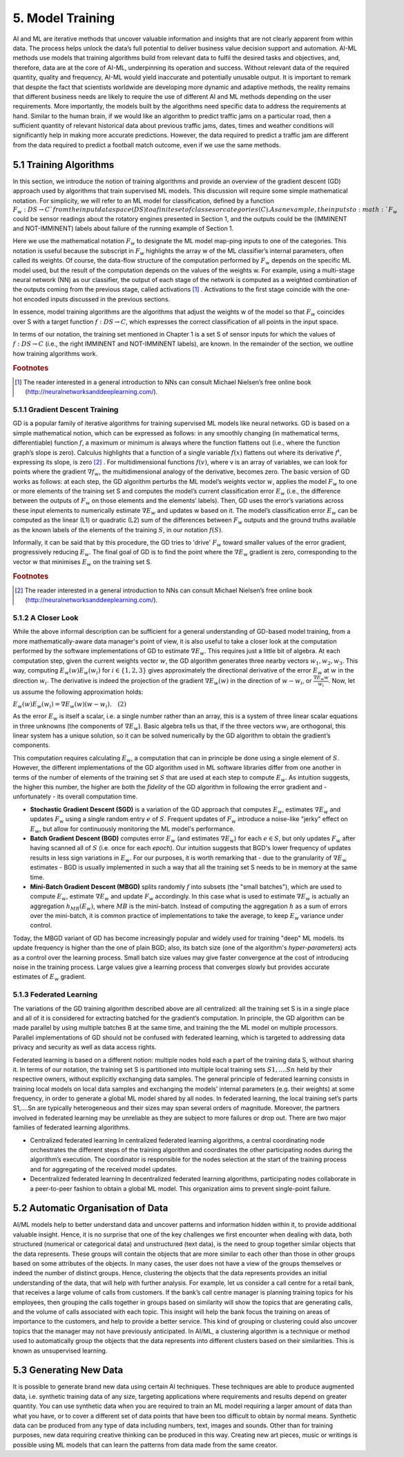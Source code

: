 5. Model Training
==========
AI and ML are iterative methods that uncover valuable information and insights that are not clearly apparent from within data. The process helps unlock the data’s full potential to deliver business value decision support and automation. AI-ML methods use models that training algorithms build from relevant data to fulfil the desired tasks and objectives, and, therefore, data are at the core of AI-ML, underpinning its operation and success. Without relevant data of the required quantity, quality and frequency, AI-ML would yield inaccurate and potentially unusable output. It is important to remark that despite the fact that scientists worldwide are developing more dynamic and adaptive methods, the reality remains that different business needs are likely to require the use of different AI and ML methods depending on the user requirements. More importantly, the models built by the algorithms need specific data to address the requirements at hand. Similar to the human brain, if we would like an algorithm to predict traffic jams on a particular road, then a sufficient quantity of relevant historical data about previous traffic jams, dates, times and weather conditions will significantly help in making more accurate predictions. However, the data required to predict a traffic jam are different from the data required to predict a football match outcome, even if we use the same methods. 

5.1 Training Algorithms
---------
In this section, we introduce the notion of training algorithms and provide an overview of the gradient descent (GD) approach used by algorithms that train supervised ML models. This discussion will require some simple mathematical notation. For simplicity, we will refer to an ML model for classification, defined by a function :math:`F_w : DS → C`from the input data space (DS) to a finite set of classes or categories (C). As an example, the inputs to :math:`F_w` could be sensor readings about the rotatory engines presented in Section 1, and the outputs could be the (IMMINENT and NOT-IMMINENT) labels about failure of the running example of Section 1. 

Here we use the mathematical notation :math:`F_w` to designate the ML model map-ping inputs to one of the categories. This notation is useful because the subscript in :math:`F_w` highlights the array w of the ML classifier’s internal parameters, often called its weights. Of course, the data-flow structure of the computation performed by :math:`F_w` depends on the specific ML model used, but the result of the computation depends on the values of the weights w. For example, using a multi-stage neural network (NN) as our classifier, the output of each stage of the network is computed as a weighted combination of the outputs coming from the previous stage, called activations [#f7]_ . Activations to the first stage coincide with the one-hot encoded inputs discussed in the previous sections. 

In essence, model training algorithms are the algorithms that adjust the weights w of the model so that :math:`F_w` coincides over S with a target function :math:`f: DS → C`, which expresses the correct classification of all points in the input space. 

In terms of our notation, the training set mentioned in Chapter 1 is a set S of sensor inputs for which the values of :math:`f: DS → C` (i.e., the right IMMINENT and NOT-IMMINENT labels), are known. In the remainder of the section, we outline how training algorithms work. 

.. rubric:: Footnotes

.. [#f7] The reader interested in a general introduction to NNs can consult Michael Nielsen’s free online book (http://neuralnetworksanddeeplearning.com/). 

5.1.1 Gradient Descent Training
~~~~~~~~~~~~
GD is a popular family of iterative algorithms for training supervised ML models like neural networks. GD is based on a simple mathematical notion, which can be expressed as follows: in any smoothly changing (in mathematical terms, differentiable) function :math:`f`, a maximum or minimum is always where the function flattens out (i.e., where the function graph’s slope is zero). Calculus highlights that a function of a single variable :math:`f(x)` flattens out where its derivative :math:`f^i`, expressing its slope, is zero [#f8]_ . For multidimensional functions :math:`f(v)`, where v is an array of variables, we can look for points where the gradient :math:`\nabla f_w`, the multidimensional analogy of the derivative, becomes zero. The basic version of GD works as follows: at each step, the GD algorithm perturbs the ML model’s weights vector :math:`w`, applies the model :math:`F_w` to one or more elements of the training set S and computes the model’s current classification error :math:`E_w` (i.e., the difference between the outputs of :math:`F_w` on those elements and the elements’ labels). Then, GD uses the error’s variations across these input elements to numerically estimate :math:`\nabla E_w` and updates w based on it. The model’s classification error :math:`E_w` can be computed as the linear (L1) or quadratic (L2) sum of the differences between :math:`F_w` outputs and the ground truths available as the known labels of the elements of the training :math:`S`, in our notation :math:`f(S)`.

Informally, it can be said that by this procedure, the GD tries to 'drive' :math:`F_w` toward smaller values of the error gradient, progressively reducing :math:`E_w`. The final goal of GD is to find the point where the :math:`\nabla E_w` gradient is zero, corresponding to the vector w that minimises :math:`E_w` on the training set S.

.. rubric:: Footnotes

.. [#f8] The reader interested in a general introduction to NNs can consult Michael Nielsen’s free online book (http://neuralnetworksanddeeplearning.com/). 

5.1.2 A Closer Look 
~~~~~~~~~~~~
While the above informal description can be sufficient for a general understanding of GD-based model training, from a more mathematically-aware data manager's point of view, it is also useful to take a closer look at the computation performed by the software implementations of GD to estimate :math:`\nabla E_w`. This requires just a little bit of algebra. At each computation step, given the current weights vector :math:`w`, the GD algorithm generates three nearby vectors :math:`w_1, w_2, w_3`. This way, computing :math:`E_w(w)E_w(w_i)` for :math:`i \in \{1,2,3\}` gives approximately the directional derivative of the error :math:`E_w` at :math:`w` in the direction :math:`w_i`. The derivative is indeed the projection of the gradient :math:`\nabla E_w(w)` in the direction of :math:`w - w_i`, or :math:`\frac{\nabla E_w w}{w_i}`. Now, let us assume the following approximation holds:

:math:`E_w(w)E_w(w_i) = \nabla E_w(w)(w-w_i). \quad (2)`

As the error :math:`E_w` is itself a scalar, i.e. a single number rather than an array, this is a system of three linear scalar equations in three unknowns (the components of :math:`\nabla E_w`). Basic algebra tells us that, if the three vectors :math:`w w_i` are orthogonal, this linear system has a unique solution, so it can be solved numerically by the GD algorithm to obtain the gradient’s components. 

This computation requires calculating :math:`E_w`, a computation that can in principle be done using a single element of :math:`S`. However, the different implementations of the GD algorithm used in ML software libraries differ from one another in terms of the number of elements of the training set :math:`S` that are used at each step to compute :math:`E_w`. As intuition suggests, the higher this number, the higher are both the *fidelity* of the GD algorithm in following the error gradient and - unfortunately - its overall computation time.

- **Stochastic Gradient Descent (SGD)** is a variation of the GD approach that computes :math:`E_w`, estimates :math:`\nabla E_w` and updates :math:`F_w` using a single random entry :math:`e` of :math:`S`. Frequent updates of :math:`F_w` introduce a noise-like "jerky" effect on :math:`E_w`, but allow for continuously monitoring the ML model's performance.

- **Batch Gradient Descent (BGD)** computes error :math:`E_w` (and estimates :math:`\nabla E_w`) for each :math:`e \in S`, but only updates :math:`F_w` after having scanned all of :math:`S` (i.e. once for each *epoch*). Our intuition suggests that BGD's lower frequency of updates results in less sign variations in :math:`E_w`. For our purposes, it is worth remarking that - due to the granularity of :math:`\nabla E_w` estimates - BGD is usually implemented in such a way that all the training set S needs to be in memory at the same time.

- **Mini-Batch Gradient Descent (MBGD)** splits randomly :math:`f` into subsets (the "small batches"), which are used to compute :math:`E_w`, estimate :math:`\nabla E_w` and update :math:`F_w` accordingly. In this case what is used to estimate :math:`\nabla E_w` is actually an aggregation :math:`h_{MB}(E_w)`, where :math:`MB` is the mini-batch. Instead of computing the aggregation :math:`h` as a sum of errors over the mini-batch, it is common practice of implementations to take the average, to keep :math:`E_w` variance under control.

Today, the MBGD variant of GD has become increasingly popular and widely used for training "deep" ML models. Its update frequency is higher than the one of plain BGD; also, its batch size (one of the algorithm's *hyper-parameters*) acts as a control over the learning process. Small batch size values may give faster convergence at the cost of introducing noise in the training process. Large values give a learning process that converges slowly but provides accurate estimates of :math:`E_w` gradient.


5.1.3 Federated Learning
~~~~~~~~~
The variations of the GD training algorithm described above are all centralized: all the training set S is in a single place and all of it is considered for extracting batched for the gradient’s computation. In principle, the GD algorithm can be made parallel by using multiple batches B at the same time, and training the the ML model on multiple processors. Parallel implementations of GD should not be confused with federated learning, which is targeted to addressing data privacy and security as well as data access rights. 

Federated learning is based on a different notion: multiple nodes hold each a part of the training data S, without sharing it. In terms of our notation, the training set S is partitioned into multiple local training sets :math:`S1,....Sn` held by their respective owners, without explicitly exchanging data samples. The general principle of federated learning consists in training local models on local data samples and exchanging the models’ internal parameters (e.g. their weights) at some frequency, in order to generate a global ML model shared by all nodes. In federated learning, the local training set’s parts S1,....Sn are typically heterogeneous and their sizes may span several orders of magnitude. Moreover, the partners involved in federated learning may be unreliable as they are subject to more failures or drop out. There are two major families of federated learning algorithms. 

*	Centralized federated learning In centralized federated learning algorithms, a central coordinating node orchestrates the different steps of the training algorithm and coordinates the other participating nodes during the algorithm’s execution. The coordinator is responsible for the nodes selection at the start of the training process and for aggregating of the received model updates. 
*	Decentralized federated learning In decentralized federated learning algorithms, participating nodes collaborate in a peer-to-peer fashion to obtain a global ML model. This organization aims to prevent single-point failure. 


5.2 Automatic Organisation of Data
---------
AI/ML models help to better understand data and uncover patterns and information hidden within it, to provide additional valuable insight. Hence, it is no surprise that one of the key challenges we first encounter when dealing with data, both structured (numerical or categorical data) and unstructured (text data), is the need to group together similar objects that the data represents. These groups will contain the objects that are more similar to each other than those in other groups based on some attributes of the objects. In many cases, the user does not have a view of the groups themselves or indeed the number of distinct groups. Hence, clustering the objects that the data represents provides an initial understanding of the data, that will help with further analysis. For example, let us consider a call centre for a retail bank, that receives a large volume of calls from customers. If the bank’s call centre manager is planning training topics for his employees, then grouping the calls together in groups based on similarity will show the topics that are generating calls, and the volume of calls associated with each topic. This insight will help the bank focus the training on areas of importance to the customers, and help to provide a better service. This kind of grouping or clustering could also uncover topics that the manager may not have previously anticipated. In AI/ML, a clustering algorithm is a technique or method used to automatically group the objects that the data represents into different clusters based on their similarities. This is known as unsupervised learning. 

5.3 Generating New Data
---------
It is possible to generate brand new data using certain AI techniques. These techniques are able to produce augmented data, i.e. synthetic training data of any size, targeting applications where requirements and results depend on greater quantity. You can use synthetic data when you are required to train an ML model requiring a larger amount of data than what you have, or to cover a different set of data points that have been too difficult to obtain by normal means. Synthetic data can be produced from any type of data including numbers, text, images and sounds. Other than for training purposes, new data requiring creative thinking can be produced in this way. Creating new art pieces, music or writings is possible using ML models that can learn the patterns from data made from the same creator. 
